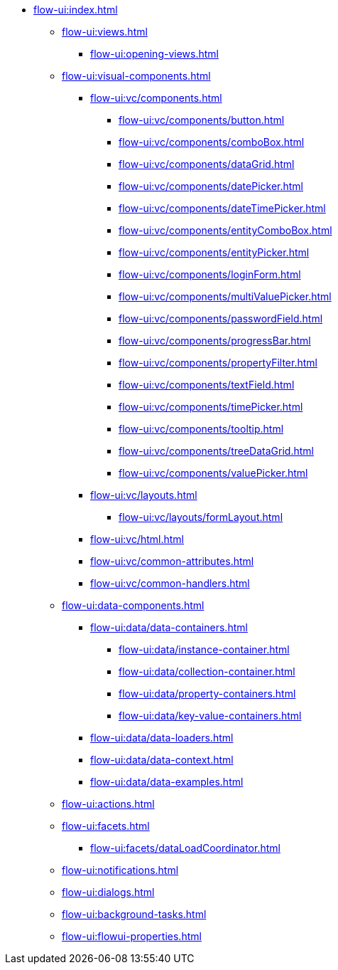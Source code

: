 * xref:flow-ui:index.adoc[]
** xref:flow-ui:views.adoc[]
*** xref:flow-ui:opening-views.adoc[]
** xref:flow-ui:visual-components.adoc[]
*** xref:flow-ui:vc/components.adoc[]
**** xref:flow-ui:vc/components/button.adoc[]
**** xref:flow-ui:vc/components/comboBox.adoc[]
**** xref:flow-ui:vc/components/dataGrid.adoc[]
**** xref:flow-ui:vc/components/datePicker.adoc[]
**** xref:flow-ui:vc/components/dateTimePicker.adoc[]
**** xref:flow-ui:vc/components/entityComboBox.adoc[]
**** xref:flow-ui:vc/components/entityPicker.adoc[]
**** xref:flow-ui:vc/components/loginForm.adoc[]
**** xref:flow-ui:vc/components/multiValuePicker.adoc[]
**** xref:flow-ui:vc/components/passwordField.adoc[]
**** xref:flow-ui:vc/components/progressBar.adoc[]
**** xref:flow-ui:vc/components/propertyFilter.adoc[]
**** xref:flow-ui:vc/components/textField.adoc[]
**** xref:flow-ui:vc/components/timePicker.adoc[]
**** xref:flow-ui:vc/components/tooltip.adoc[]
**** xref:flow-ui:vc/components/treeDataGrid.adoc[]
**** xref:flow-ui:vc/components/valuePicker.adoc[]
*** xref:flow-ui:vc/layouts.adoc[]
**** xref:flow-ui:vc/layouts/formLayout.adoc[]
*** xref:flow-ui:vc/html.adoc[]
*** xref:flow-ui:vc/common-attributes.adoc[]
*** xref:flow-ui:vc/common-handlers.adoc[]
** xref:flow-ui:data-components.adoc[]
*** xref:flow-ui:data/data-containers.adoc[]
**** xref:flow-ui:data/instance-container.adoc[]
**** xref:flow-ui:data/collection-container.adoc[]
**** xref:flow-ui:data/property-containers.adoc[]
**** xref:flow-ui:data/key-value-containers.adoc[]
*** xref:flow-ui:data/data-loaders.adoc[]
*** xref:flow-ui:data/data-context.adoc[]
*** xref:flow-ui:data/data-examples.adoc[]
** xref:flow-ui:actions.adoc[]
** xref:flow-ui:facets.adoc[]
*** xref:flow-ui:facets/dataLoadCoordinator.adoc[]
** xref:flow-ui:notifications.adoc[]
** xref:flow-ui:dialogs.adoc[]
** xref:flow-ui:background-tasks.adoc[]
** xref:flow-ui:flowui-properties.adoc[]